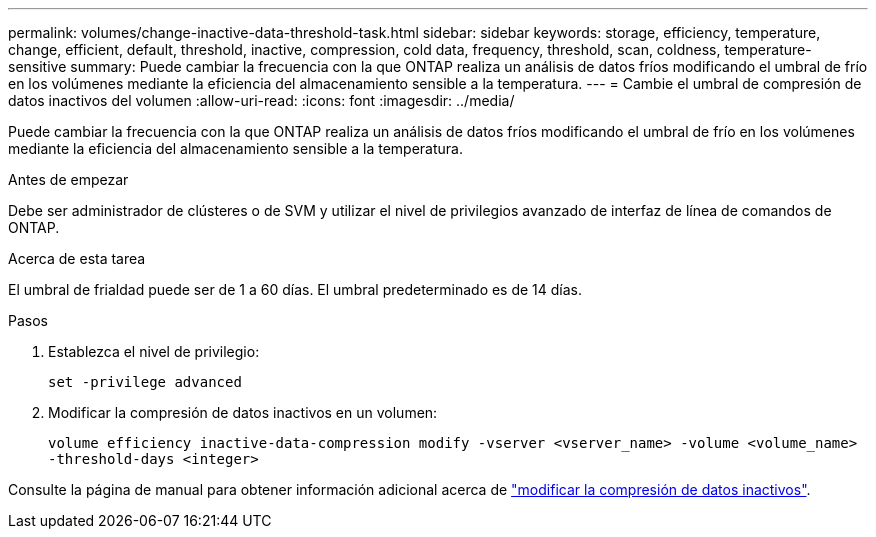 ---
permalink: volumes/change-inactive-data-threshold-task.html 
sidebar: sidebar 
keywords: storage, efficiency, temperature, change, efficient, default, threshold, inactive, compression, cold data, frequency, threshold, scan, coldness, temperature-sensitive 
summary: Puede cambiar la frecuencia con la que ONTAP realiza un análisis de datos fríos modificando el umbral de frío en los volúmenes mediante la eficiencia del almacenamiento sensible a la temperatura. 
---
= Cambie el umbral de compresión de datos inactivos del volumen
:allow-uri-read: 
:icons: font
:imagesdir: ../media/


[role="lead"]
Puede cambiar la frecuencia con la que ONTAP realiza un análisis de datos fríos modificando el umbral de frío en los volúmenes mediante la eficiencia del almacenamiento sensible a la temperatura.

.Antes de empezar
Debe ser administrador de clústeres o de SVM y utilizar el nivel de privilegios avanzado de interfaz de línea de comandos de ONTAP.

.Acerca de esta tarea
El umbral de frialdad puede ser de 1 a 60 días. El umbral predeterminado es de 14 días.

.Pasos
. Establezca el nivel de privilegio:
+
`set -privilege advanced`

. Modificar la compresión de datos inactivos en un volumen:
+
`volume efficiency inactive-data-compression modify -vserver <vserver_name> -volume <volume_name> -threshold-days <integer>`



Consulte la página de manual para obtener información adicional acerca de link:https://docs.netapp.com/us-en/ontap-cli/volume-efficiency-inactive-data-compression-modify.html#description["modificar la compresión de datos inactivos"].
